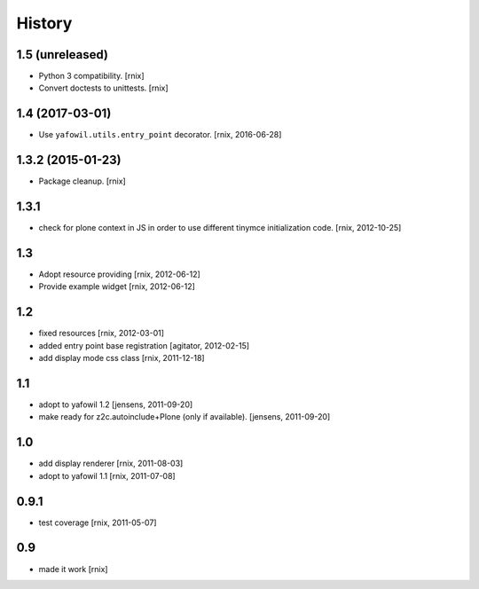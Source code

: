 
History
=======

1.5 (unreleased)
----------------

- Python 3 compatibility.
  [rnix]

- Convert doctests to unittests.
  [rnix]


1.4 (2017-03-01)
----------------

- Use ``yafowil.utils.entry_point`` decorator.
  [rnix, 2016-06-28]


1.3.2 (2015-01-23)
------------------

- Package cleanup.
  [rnix]

1.3.1
-----

- check for plone context in JS in order to use different tinymce
  initialization code.
  [rnix, 2012-10-25]

1.3
---

- Adopt resource providing
  [rnix, 2012-06-12]

- Provide example widget
  [rnix, 2012-06-12]

1.2
---

- fixed resources
  [rnix, 2012-03-01]

- added entry point base registration
  [agitator, 2012-02-15]

- add display mode css class
  [rnix, 2011-12-18]

1.1
---

- adopt to yafowil 1.2
  [jensens, 2011-09-20]

- make ready for z2c.autoinclude+Plone (only if available).
  [jensens, 2011-09-20]

1.0
---

- add display renderer
  [rnix, 2011-08-03]

- adopt to yafowil 1.1
  [rnix, 2011-07-08]

0.9.1
-----

- test coverage
  [rnix, 2011-05-07]

0.9
---

- made it work [rnix]
